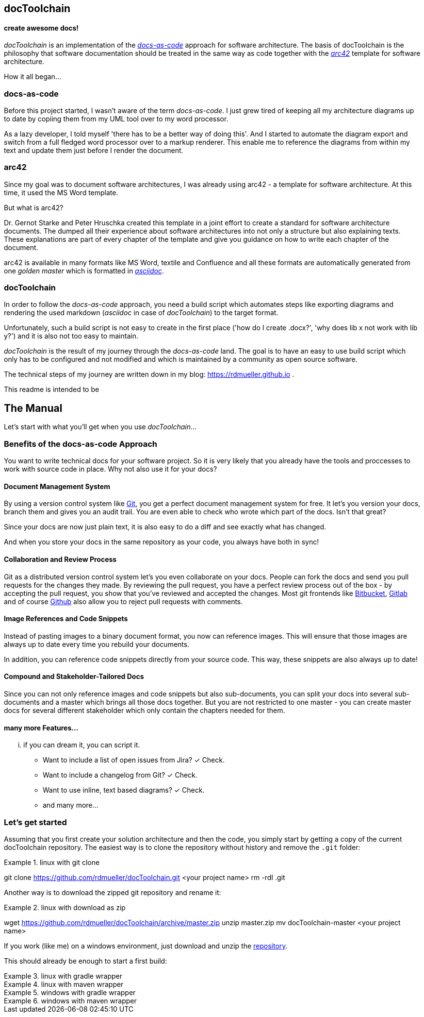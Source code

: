 == docToolchain
==== create awesome docs!

_docToolchain_ is an implementation of the http://www.writethedocs.org/guide/docs-as-code/[_docs-as-code_] approach for software architecture.
The basis of docToolchain is the philosophy that software documentation should be treated in the same way as code together with the http://arc42.org[_arc42_] template for software architecture.

How it all began...

=== docs-as-code

Before this project started, I wasn't aware of the term _docs-as-code_. 
I just grew tired of keeping all my architecture diagrams up to date by copiing them from my UML tool over to my word processor.

As a lazy developer, I told myself 'there has to be a better way of doing this'.
And I started to automate the diagram export and switch from a full fledged word processor over to a markup renderer.
This enable me to reference the diagrams from within my text and update them just before I render the document.

=== arc42

Since my goal was to document software architectures, I was already using arc42 - a template for software architecture. 
At this time, it used the MS Word template.

But what is arc42? 

Dr. Gernot Starke and Peter Hruschka created this template in a joint effort to create a standard for software architecture documents. 
The dumped all their experience about software architectures into not only a structure but also explaining texts.
These explanations are part of every chapter of the template and give you guidance on how to write each chapter of the document. 

arc42 is available in many formats like MS Word, textile and Confluence and all these formats are automatically generated from one _golden master_ which is formatted in http://asciidoctor.org/docs/asciidoc-syntax-quick-reference/[_asciidoc_].

=== docToolchain

In order to follow the _docs-as-code_ approach, you need a build script which automates steps like exporting diagrams and rendering the used markdown (_asciidoc_ in case of _docToolchain_) to the target format.

Unfortunately, such a build script is not easy to create in the first place ('how do I create .docx?', 'why does lib x not work with lib y?') and it is also not too easy to maintain.

_docToolchain_ is the result of my journey through the _docs-as-code_ land. 
The goal is to have an easy to use build script which only has to be configured and not modified and which is maintained by a community as open source software.

The technical steps of my journey are written down in my blog: https://rdmueller.github.io .

This readme is intended to be

== The Manual

Let's start with what you'll get when you use _docToolchain_...

=== Benefits of the docs-as-code Approach

You want to write technical docs for your software project.
So it is very likely that you already have the tools and proccesses to work with source code in place.
Why not also use it for your docs?

==== Document Management System

By using a version control system like https://git-scm.com/[Git], you get a perfect document management system for free.
It let's you version your docs, branch them and gives you an audit trail.
You are even able to check who wrote which part of the docs.
Isn't that great?

Since your docs are now just plain text, it is also easy to do a diff and see exactly what has changed.

And when you store your docs in the same repository as your code, you always have both in sync!

==== Collaboration and Review Process

Git as a distributed version control system let's you even collaborate on your docs.
People can fork the docs and send you pull requests for the changes they made.
By reviewing the pull request, you have a perfect review process out of the box - by accepting the pull request, you show that you've reviewed and accepted the changes.
Most git frontends like https://www.bitbucket.org[Bitbucket], https://gitlab.com[Gitlab] and of course https://github.com[Github] also allow you to reject pull requests with comments.

==== Image References and Code Snippets

Instead of pasting images to a binary document format, you now can reference images.
This will ensure that those images are always up to date every time you rebuild your documents.

In addition, you can reference code snippets directly from your source code.
This way, these snippets are also always up to date!

==== Compound and Stakeholder-Tailored Docs

Since you can not only reference images and code snippets but also sub-documents, you can split your docs into several sub-documents and a master which brings all those docs together.
But you are not restricted to one master - you can create master docs for several different stakeholder which only contain the chapters needed for them.

==== many more Features...

... if you can dream it, you can script it.

* Want to include a list of open issues from Jira? ✓ Check.
* Want to include a changelog from Git? ✓ Check.
* Want to use inline, text based diagrams? ✓ Check.
* and many more...

=== Let's get started

Assuming that you first create your solution architecture and then the code, you simply start by getting a copy of the current docToolchain repository.
The easiest way is to clone the repository without history and remove the `.git` folder:

.linux with git clone
[source,bash]
====
git clone https://github.com/rdmueller/docToolchain.git <your project name>
rm -rdI .git
====

Another way is to download the zipped git repository and rename it:

.linux with download as zip
[source, bash]
====
wget https://github.com/rdmueller/docToolchain/archive/master.zip
unzip master.zip
mv docToolchain-master <your project name>
====

If you work (like me) on a windows environment, just download and unzip the https://github.com/rdmueller/docToolchain/archive/master.zip[repository].

//[source]
//====
//(New-Object Net.WebClient).DownloadFile('https://github.com/rdmueller/docToolchain/archive/master.zip','master.zip')
//====

This should already be enough to start a first build:


.linux with gradle wrapper
[source, bash]
====
./gradlew
====

.linux with maven wrapper
[source, bash]
====
./mvnw
====

.windows with gradle wrapper
[source, bash]
====
./gradlew
====

.windows with maven wrapper
[source, bash]
====
./mvnw.bat
====

